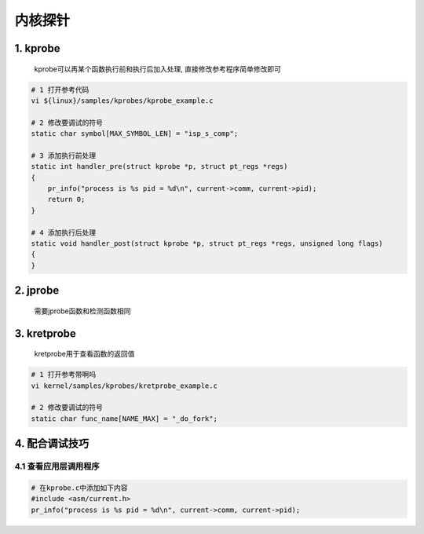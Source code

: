 内核探针
==========

1. kprobe
--------------

    kprobe可以再某个函数执行前和执行后加入处理, 直接修改参考程序简单修改即可

.. code-block:: c

    # 1 打开参考代码
    vi ${linux}/samples/kprobes/kprobe_example.c

    # 2 修改要调试的符号
    static char symbol[MAX_SYMBOL_LEN] = "isp_s_comp";

    # 3 添加执行前处理
    static int handler_pre(struct kprobe *p, struct pt_regs *regs)
    {
        pr_info("process is %s pid = %d\n", current->comm, current->pid);
        return 0;
    }

    # 4 添加执行后处理
    static void handler_post(struct kprobe *p, struct pt_regs *regs, unsigned long flags)
    {
    }



2. jprobe
-------------

    需要jprobe函数和检测函数相同


3. kretprobe
--------------

    kretprobe用于查看函数的返回值

.. code-block:: c

    # 1 打开参考带啊吗
    vi kernel/samples/kprobes/kretprobe_example.c

    # 2 修改要调试的符号
    static char func_name[NAME_MAX] = "_do_fork";

4. 配合调试技巧
----------------

4.1 查看应用层调用程序
***********************

.. code-block:: c

    # 在kprobe.c中添加如下内容
    #include <asm/current.h>
    pr_info("process is %s pid = %d\n", current->comm, current->pid);


